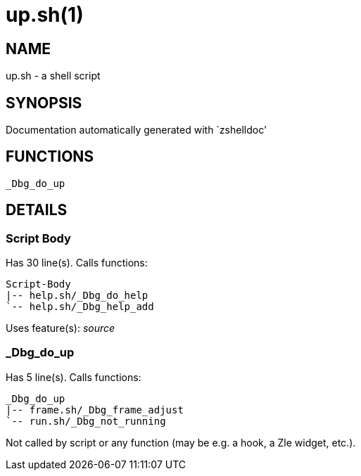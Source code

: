 up.sh(1)
========
:compat-mode!:

NAME
----
up.sh - a shell script

SYNOPSIS
--------
Documentation automatically generated with `zshelldoc'

FUNCTIONS
---------

 _Dbg_do_up

DETAILS
-------

Script Body
~~~~~~~~~~~

Has 30 line(s). Calls functions:

 Script-Body
 |-- help.sh/_Dbg_do_help
 `-- help.sh/_Dbg_help_add

Uses feature(s): _source_

_Dbg_do_up
~~~~~~~~~~

Has 5 line(s). Calls functions:

 _Dbg_do_up
 |-- frame.sh/_Dbg_frame_adjust
 `-- run.sh/_Dbg_not_running

Not called by script or any function (may be e.g. a hook, a Zle widget, etc.).

